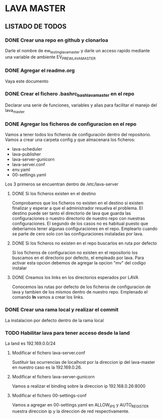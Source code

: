 * LAVA MASTER
** LISTADO DE TODOS
*** DONE Crear una repo en github y clonarloa
Darle el nombre de ew_testing_lava_master y darle un acceso rapido mediante una variable de ambiente
EV_PR_EW_LAVA_MASTER
*** DONE Agregar el readme.org
Vaya este documento
*** DONE Crear el fichero .bashrc_bash_lava_master en el repo
Declarar una serie de funciones, variables y alias para facilitar el manejo del lava_master
*** DONE Agregar los ficheros de configuracion en el repo 
Vamos a tener todos los ficheros de configuración dentro del repositorio.
Vamos a crear una carpeta config y que almacenara los ficheros:
- lava-scheduler
- lava-publisher
- lava-server-gunicorn
- lava-server.conf
- env.yaml
- 00-settings.yaml

Los 3 primeros se encuentran dentro de  /etc/lava-server

**** DONE Si los ficheros existen en el destino
Comprobamos que los ficheros no existen en el destino si existen finalizar
y esperar a que el administrador resuelva el problema.
El destino puede ser tanto el directorio de lava que guarda las configuraciones
o nuestro directorio de nuestro repo con nuestras configuraciones.
El segundo de los casos no es habitual puesto que deberiamos tener algunas
configuraciones en el repo. Emplearlo cuando se parte de cero solo con las configuraciones
instaladas por lava. 
**** DONE Si los ficheros no existen en el repo buscarlos en ruta por defecto
Si los ficheros de configuracion no existen en el repositorio los buscamos 
en el directorio por defecto, el empleado por lava.
Para activar esta opcion debemos de agregar la opcion "mv" del codigo instalar
**** DONE Creamos los links en los directorios esperados por LAVA
Conocemos las rutas por defecto de los ficheros de configuracion de lava y tambien
de los mismos dentro de nuestro repo. Emplenado el comando *ln* vamos a crear los links.
 
*** DONE Crear una rama local y realizar el commit
La instalacion por defecto dentro de la rama local


*** TODO Habilitar lava para tener acceso desde la land
La land es 192.169.0.0/24
**** Modificar el fichero lava-server.conf
Sustituir las ocurrencias de localhost por la direccion ip del lava-master
en nuestro caso es la 192.169.0.26.
**** Modificar el fichero lava-server-gunicorn
Vamos a realizar el binding sobre la direccion ip 192.168.0.26:8000
**** Modificar el fichero 00-settings-conf
Vamos a agregar en 00-settings.yaml en ALLOW_IPS y AUTO_REGISTER 
nuestra direccion ip y la direccion de red respectivamente.
